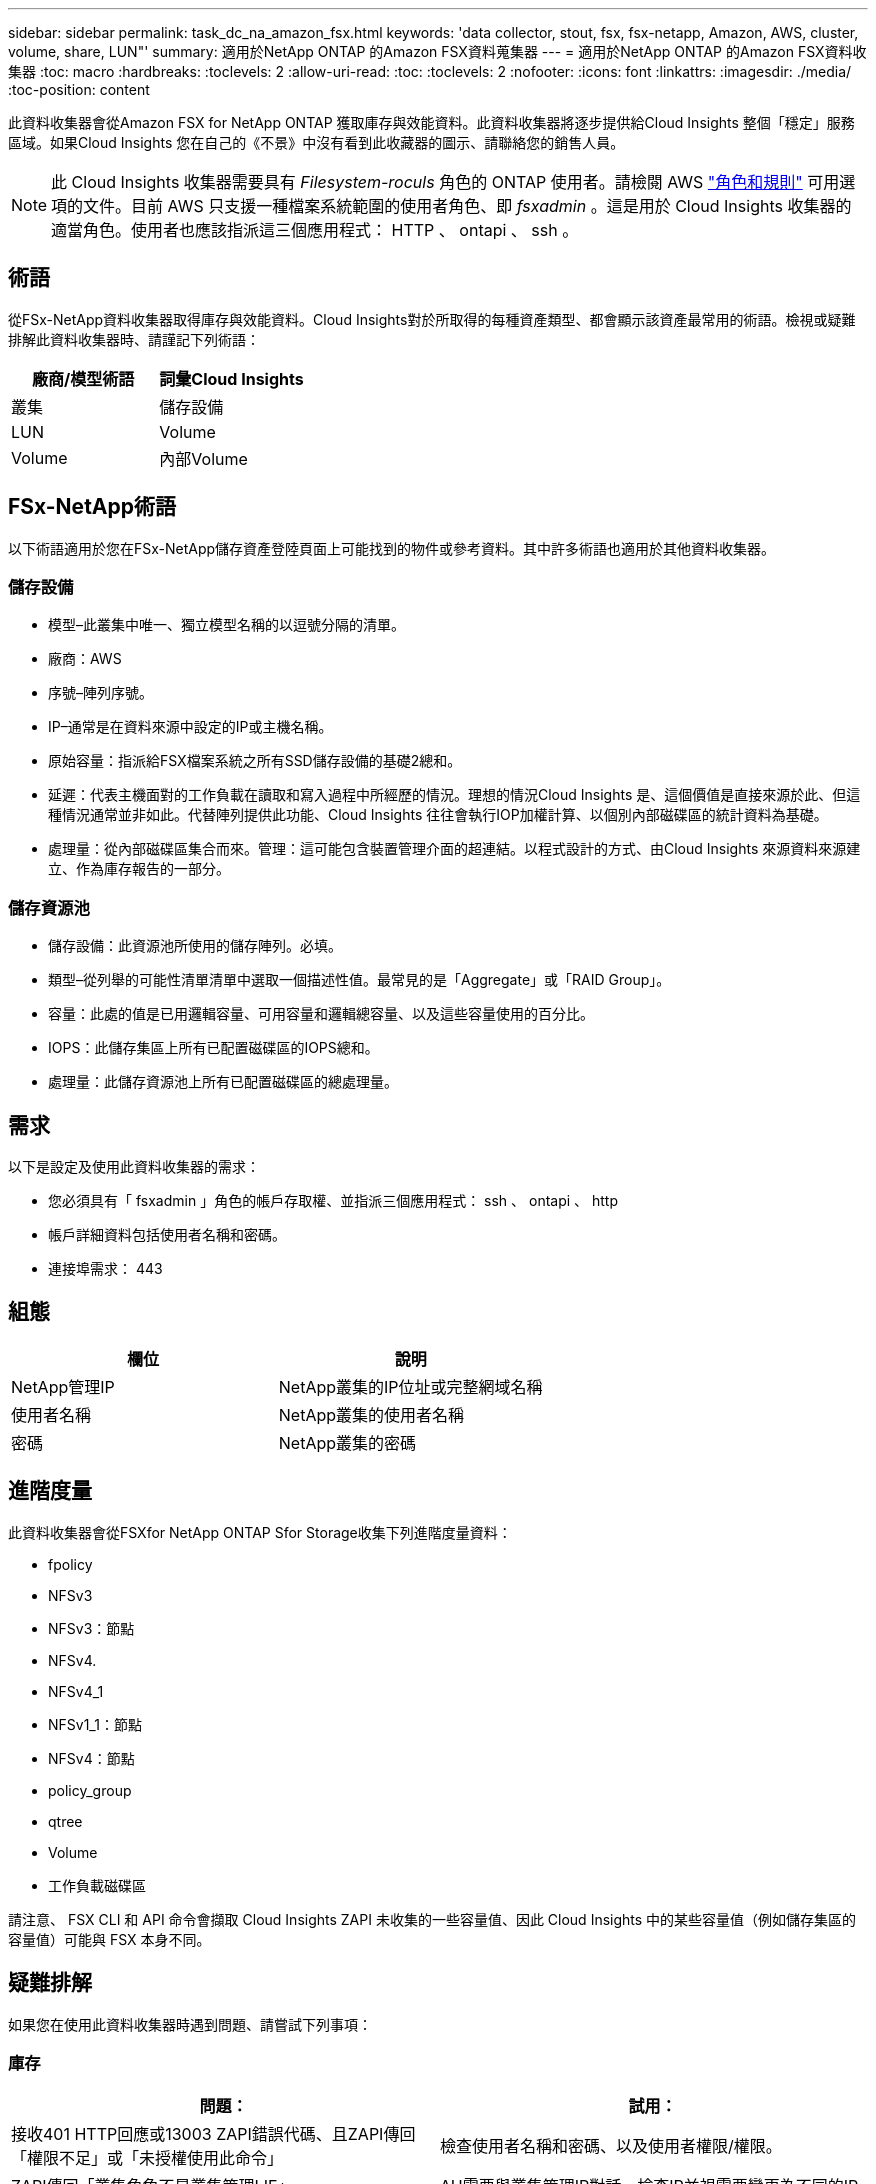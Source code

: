 ---
sidebar: sidebar 
permalink: task_dc_na_amazon_fsx.html 
keywords: 'data collector, stout, fsx, fsx-netapp, Amazon, AWS, cluster, volume, share, LUN"' 
summary: 適用於NetApp ONTAP 的Amazon FSX資料蒐集器 
---
= 適用於NetApp ONTAP 的Amazon FSX資料收集器
:toc: macro
:hardbreaks:
:toclevels: 2
:allow-uri-read: 
:toc: 
:toclevels: 2
:nofooter: 
:icons: font
:linkattrs: 
:imagesdir: ./media/
:toc-position: content


[role="lead"]
此資料收集器會從Amazon FSX for NetApp ONTAP 獲取庫存與效能資料。此資料收集器將逐步提供給Cloud Insights 整個「穩定」服務區域。如果Cloud Insights 您在自己的《不景》中沒有看到此收藏器的圖示、請聯絡您的銷售人員。


NOTE: 此 Cloud Insights 收集器需要具有 _Filesystem-roculs_ 角色的 ONTAP 使用者。請檢閱 AWS link:https://docs.aws.amazon.com/fsx/latest/ONTAPGuide/roles-and-users.html["角色和規則"] 可用選項的文件。目前 AWS 只支援一種檔案系統範圍的使用者角色、即 _fsxadmin_ 。這是用於 Cloud Insights 收集器的適當角色。使用者也應該指派這三個應用程式： HTTP 、 ontapi 、 ssh 。



== 術語

從FSx-NetApp資料收集器取得庫存與效能資料。Cloud Insights對於所取得的每種資產類型、都會顯示該資產最常用的術語。檢視或疑難排解此資料收集器時、請謹記下列術語：

[cols="2*"]
|===
| 廠商/模型術語 | 詞彙Cloud Insights 


| 叢集 | 儲存設備 


| LUN | Volume 


| Volume | 內部Volume 
|===


== FSx-NetApp術語

以下術語適用於您在FSx-NetApp儲存資產登陸頁面上可能找到的物件或參考資料。其中許多術語也適用於其他資料收集器。



=== 儲存設備

* 模型–此叢集中唯一、獨立模型名稱的以逗號分隔的清單。
* 廠商：AWS
* 序號–陣列序號。
* IP–通常是在資料來源中設定的IP或主機名稱。
* 原始容量：指派給FSX檔案系統之所有SSD儲存設備的基礎2總和。
* 延遲：代表主機面對的工作負載在讀取和寫入過程中所經歷的情況。理想的情況Cloud Insights 是、這個價值是直接來源於此、但這種情況通常並非如此。代替陣列提供此功能、Cloud Insights 往往會執行IOP加權計算、以個別內部磁碟區的統計資料為基礎。
* 處理量：從內部磁碟區集合而來。管理：這可能包含裝置管理介面的超連結。以程式設計的方式、由Cloud Insights 來源資料來源建立、作為庫存報告的一部分。




=== 儲存資源池

* 儲存設備：此資源池所使用的儲存陣列。必填。
* 類型–從列舉的可能性清單清單中選取一個描述性值。最常見的是「Aggregate」或「RAID Group」。
* 容量：此處的值是已用邏輯容量、可用容量和邏輯總容量、以及這些容量使用的百分比。
* IOPS：此儲存集區上所有已配置磁碟區的IOPS總和。
* 處理量：此儲存資源池上所有已配置磁碟區的總處理量。




== 需求

以下是設定及使用此資料收集器的需求：

* 您必須具有「 fsxadmin 」角色的帳戶存取權、並指派三個應用程式： ssh 、 ontapi 、 http
* 帳戶詳細資料包括使用者名稱和密碼。
* 連接埠需求： 443




== 組態

[cols="2*"]
|===
| 欄位 | 說明 


| NetApp管理IP | NetApp叢集的IP位址或完整網域名稱 


| 使用者名稱 | NetApp叢集的使用者名稱 


| 密碼 | NetApp叢集的密碼 
|===


== 進階度量

此資料收集器會從FSXfor NetApp ONTAP Sfor Storage收集下列進階度量資料：

* fpolicy
* NFSv3
* NFSv3：節點
* NFSv4.
* NFSv4_1
* NFSv1_1：節點
* NFSv4：節點
* policy_group
* qtree
* Volume
* 工作負載磁碟區


請注意、 FSX CLI 和 API 命令會擷取 Cloud Insights ZAPI 未收集的一些容量值、因此 Cloud Insights 中的某些容量值（例如儲存集區的容量值）可能與 FSX 本身不同。



== 疑難排解

如果您在使用此資料收集器時遇到問題、請嘗試下列事項：



=== 庫存

[cols="2*"]
|===
| 問題： | 試用： 


| 接收401 HTTP回應或13003 ZAPI錯誤代碼、且ZAPI傳回「權限不足」或「未授權使用此命令」 | 檢查使用者名稱和密碼、以及使用者權限/權限。 


| ZAPI傳回「叢集角色不是叢集管理LIF」 | AU需要與叢集管理IP對話。檢查IP並視需要變更為不同的IP 


| ZAPI命令在重試後失敗 | AU與叢集發生通訊問題。檢查網路、連接埠號碼和IP位址。使用者也應該嘗試從AU機器的命令列執行命令。 


| AU無法透過HTTP連線至ZAPI | 檢查ZAPI連接埠是否接受純文字。如果AU嘗試傳送純文字到SSL通訊端、通訊就會失敗。 


| 通訊失敗、出現SSLException | AU正在嘗試將SSL傳送至檔案管理器上的純文字連接埠。檢查ZAPI連接埠是否接受SSL、或使用不同的連接埠。 


| 其他連線錯誤：ZAPI回應的錯誤代碼為13001、「資料庫未開啟」ZAPI錯誤代碼為60、回應包含「API未按時完成」ZAPI回應包含「initialize_session（）傳回的空環境」ZAPI錯誤代碼為14007、回應包含「節點不健全」 | 檢查網路、連接埠號碼和IP位址。使用者也應該嘗試從AU機器的命令列執行命令。 
|===
如需其他資訊、請參閱 link:concept_requesting_support.html["支援"] 頁面或中的 link:reference_data_collector_support_matrix.html["資料收集器支援對照表"]。
